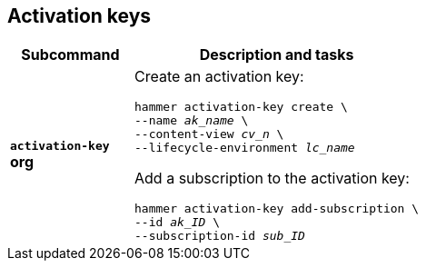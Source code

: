 [id='activation-keys']
== Activation keys

[cols="3a,7a",options="header",]
|====
|Subcommand |Description and tasks
|`*activation-key*` +
[aqua-background]*org* |Create an activation key:
[subs="+quotes"]
----
hammer activation-key create \
--name _ak_name_ \
--content-view _cv_n_ \
--lifecycle-environment _lc_name_
----
Add a subscription to the activation key:
[subs="+quotes"]
----
hammer activation-key add-subscription \
--id _ak_ID_ \
--subscription-id _sub_ID_
----
|====
